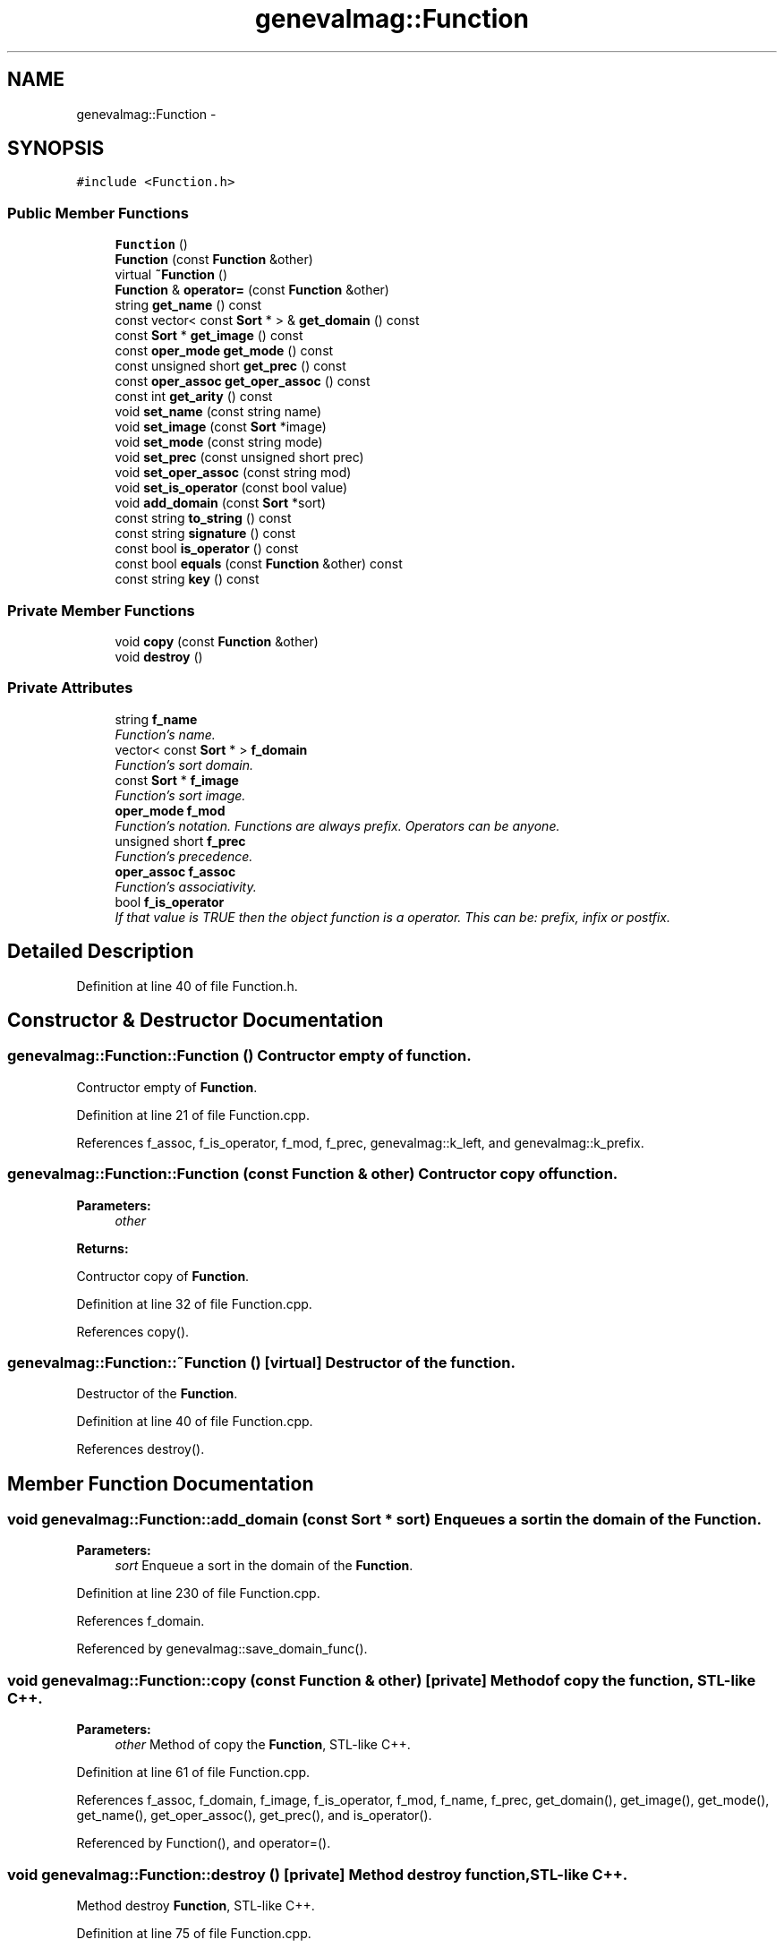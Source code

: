 .TH "genevalmag::Function" 3 "4 Sep 2010" "Version 1.0" "maggen" \" -*- nroff -*-
.ad l
.nh
.SH NAME
genevalmag::Function \- 
.SH SYNOPSIS
.br
.PP
.PP
\fC#include <Function.h>\fP
.SS "Public Member Functions"

.in +1c
.ti -1c
.RI "\fBFunction\fP ()"
.br
.ti -1c
.RI "\fBFunction\fP (const \fBFunction\fP &other)"
.br
.ti -1c
.RI "virtual \fB~Function\fP ()"
.br
.ti -1c
.RI "\fBFunction\fP & \fBoperator=\fP (const \fBFunction\fP &other)"
.br
.ti -1c
.RI "string \fBget_name\fP () const "
.br
.ti -1c
.RI "const vector< const \fBSort\fP * > & \fBget_domain\fP () const "
.br
.ti -1c
.RI "const \fBSort\fP * \fBget_image\fP () const "
.br
.ti -1c
.RI "const \fBoper_mode\fP \fBget_mode\fP () const "
.br
.ti -1c
.RI "const unsigned short \fBget_prec\fP () const "
.br
.ti -1c
.RI "const \fBoper_assoc\fP \fBget_oper_assoc\fP () const "
.br
.ti -1c
.RI "const int \fBget_arity\fP () const "
.br
.ti -1c
.RI "void \fBset_name\fP (const string name)"
.br
.ti -1c
.RI "void \fBset_image\fP (const \fBSort\fP *image)"
.br
.ti -1c
.RI "void \fBset_mode\fP (const string mode)"
.br
.ti -1c
.RI "void \fBset_prec\fP (const unsigned short prec)"
.br
.ti -1c
.RI "void \fBset_oper_assoc\fP (const string mod)"
.br
.ti -1c
.RI "void \fBset_is_operator\fP (const bool value)"
.br
.ti -1c
.RI "void \fBadd_domain\fP (const \fBSort\fP *sort)"
.br
.ti -1c
.RI "const string \fBto_string\fP () const "
.br
.ti -1c
.RI "const string \fBsignature\fP () const "
.br
.ti -1c
.RI "const bool \fBis_operator\fP () const "
.br
.ti -1c
.RI "const bool \fBequals\fP (const \fBFunction\fP &other) const "
.br
.ti -1c
.RI "const string \fBkey\fP () const "
.br
.in -1c
.SS "Private Member Functions"

.in +1c
.ti -1c
.RI "void \fBcopy\fP (const \fBFunction\fP &other)"
.br
.ti -1c
.RI "void \fBdestroy\fP ()"
.br
.in -1c
.SS "Private Attributes"

.in +1c
.ti -1c
.RI "string \fBf_name\fP"
.br
.RI "\fIFunction's name. \fP"
.ti -1c
.RI "vector< const \fBSort\fP * > \fBf_domain\fP"
.br
.RI "\fIFunction's sort domain. \fP"
.ti -1c
.RI "const \fBSort\fP * \fBf_image\fP"
.br
.RI "\fIFunction's sort image. \fP"
.ti -1c
.RI "\fBoper_mode\fP \fBf_mod\fP"
.br
.RI "\fIFunction's notation. Functions are always prefix. Operators can be anyone. \fP"
.ti -1c
.RI "unsigned short \fBf_prec\fP"
.br
.RI "\fIFunction's precedence. \fP"
.ti -1c
.RI "\fBoper_assoc\fP \fBf_assoc\fP"
.br
.RI "\fIFunction's associativity. \fP"
.ti -1c
.RI "bool \fBf_is_operator\fP"
.br
.RI "\fIIf that value is TRUE then the object function is a operator. This can be: prefix, infix or postfix. \fP"
.in -1c
.SH "Detailed Description"
.PP 
Definition at line 40 of file Function.h.
.SH "Constructor & Destructor Documentation"
.PP 
.SS "genevalmag::Function::Function ()"Contructor empty of function.
.PP
Contructor empty of \fBFunction\fP. 
.PP
Definition at line 21 of file Function.cpp.
.PP
References f_assoc, f_is_operator, f_mod, f_prec, genevalmag::k_left, and genevalmag::k_prefix.
.SS "genevalmag::Function::Function (const \fBFunction\fP & other)"Contructor copy of function. 
.PP
\fBParameters:\fP
.RS 4
\fIother\fP 
.RE
.PP
\fBReturns:\fP
.RS 4
.RE
.PP
Contructor copy of \fBFunction\fP. 
.PP
Definition at line 32 of file Function.cpp.
.PP
References copy().
.SS "genevalmag::Function::~Function ()\fC [virtual]\fP"Destructor of the function.
.PP
Destructor of the \fBFunction\fP. 
.PP
Definition at line 40 of file Function.cpp.
.PP
References destroy().
.SH "Member Function Documentation"
.PP 
.SS "void genevalmag::Function::add_domain (const \fBSort\fP * sort)"Enqueues a sort in the domain of the \fBFunction\fP. 
.PP
\fBParameters:\fP
.RS 4
\fIsort\fP Enqueue a sort in the domain of the \fBFunction\fP. 
.RE
.PP

.PP
Definition at line 230 of file Function.cpp.
.PP
References f_domain.
.PP
Referenced by genevalmag::save_domain_func().
.SS "void genevalmag::Function::copy (const \fBFunction\fP & other)\fC [private]\fP"Method of copy the function, STL-like C++. 
.PP
\fBParameters:\fP
.RS 4
\fIother\fP Method of copy the \fBFunction\fP, STL-like C++. 
.RE
.PP

.PP
Definition at line 61 of file Function.cpp.
.PP
References f_assoc, f_domain, f_image, f_is_operator, f_mod, f_name, f_prec, get_domain(), get_image(), get_mode(), get_name(), get_oper_assoc(), get_prec(), and is_operator().
.PP
Referenced by Function(), and operator=().
.SS "void genevalmag::Function::destroy ()\fC [private]\fP"Method destroy function, STL-like C++.
.PP
Method destroy \fBFunction\fP, STL-like C++. 
.PP
Definition at line 75 of file Function.cpp.
.PP
Referenced by operator=(), and ~Function().
.SS "const bool genevalmag::Function::equals (const \fBFunction\fP & other) const"Compares the \fBFunction\fP with other. 
.PP
\fBParameters:\fP
.RS 4
\fIother\fP 
.RE
.PP
\fBReturns:\fP
.RS 4
.RE
.PP
Compares the \fBFunction\fP with other. 
.PP
Definition at line 346 of file Function.cpp.
.PP
References key().
.SS "const int genevalmag::Function::get_arity () const"Returns the arity of \fBFunction\fP. 
.PP
\fBReturns:\fP
.RS 4

.RE
.PP
Returns the arity of \fBFunction\fP. 
.PP
Definition at line 130 of file Function.cpp.
.PP
References f_domain.
.SS "const vector< const \fBSort\fP * > & genevalmag::Function::get_domain () const"Returns the domain of the \fBFunction\fP. 
.PP
\fBReturns:\fP
.RS 4

.RE
.PP
Returns the domain of the \fBFunction\fP. 
.PP
Definition at line 90 of file Function.cpp.
.PP
References f_domain.
.PP
Referenced by copy().
.SS "const \fBSort\fP * genevalmag::Function::get_image () const"Returns the image of the \fBFunction\fP. 
.PP
\fBReturns:\fP
.RS 4

.RE
.PP
Returns the image of the \fBFunction\fP. 
.PP
Definition at line 98 of file Function.cpp.
.PP
References f_image.
.PP
Referenced by copy().
.SS "const \fBoper_mode\fP genevalmag::Function::get_mode () const"Returns the mode of the operator. 
.PP
\fBReturns:\fP
.RS 4

.RE
.PP
Returns the mode of the operator. 
.PP
Definition at line 106 of file Function.cpp.
.PP
References f_mod.
.PP
Referenced by copy(), genevalmag::Expr_function::is_infix(), genevalmag::Expr_function::is_postfix(), genevalmag::Expr_function::is_prefix(), and genevalmag::Expr_function::to_string().
.SS "string genevalmag::Function::get_name () const"Returns the name of the \fBFunction\fP. 
.PP
\fBReturns:\fP
.RS 4

.RE
.PP
Returns the name of the \fBFunction\fP. 
.PP
Definition at line 82 of file Function.cpp.
.PP
References f_name.
.PP
Referenced by copy(), genevalmag::generate_expr_text(), key(), signature(), genevalmag::Expr_function::to_string(), and to_string().
.SS "const \fBoper_assoc\fP genevalmag::Function::get_oper_assoc () const"Returns the associativity of the operator. 
.PP
\fBReturns:\fP
.RS 4

.RE
.PP
Returns the associativity of the operator. 
.PP
Definition at line 122 of file Function.cpp.
.PP
References f_assoc.
.PP
Referenced by copy().
.SS "const unsigned short genevalmag::Function::get_prec () const"Returns the precedence of the operator. 
.PP
\fBReturns:\fP
.RS 4

.RE
.PP
Returns the precedence of the operator. 
.PP
Definition at line 114 of file Function.cpp.
.PP
References f_prec.
.PP
Referenced by genevalmag::Expr_function::compare_precedence(), copy(), and genevalmag::Semantics_checks::correct_precedence().
.SS "const bool genevalmag::Function::is_operator () const"Returns true if the \fBFunction\fP is a Operator. 
.PP
\fBReturns:\fP
.RS 4

.RE
.PP
Returns true if the \fBFunction\fP is a Operator. 
.PP
Definition at line 338 of file Function.cpp.
.PP
References f_is_operator.
.PP
Referenced by copy(), genevalmag::generate_expr_text(), key(), signature(), genevalmag::Expr_function::to_string(), and to_string().
.SS "const string genevalmag::Function::key () const"Generates and returns the string key that identifies a \fBFunction\fP definitely.
.br
 
.br
 Result = <name> <domain> <image>
.br
 
.br
 where <domain> is = sort_1 ... sort_n
.br
 
.PP
\fBReturns:\fP
.RS 4

.RE
.PP
Generates and returns the string key that identifies a \fBFunction\fP definitely.
.PP
Result = <name> <domain> <image>
.PP
where <domain> is = sort_1 ... sort_n 
.PP
Definition at line 358 of file Function.cpp.
.PP
References f_domain, f_mod, f_name, get_name(), is_operator(), genevalmag::k_infix, genevalmag::k_postfix, and genevalmag::k_prefix.
.PP
Referenced by equals().
.SS "\fBFunction\fP & genevalmag::Function::operator= (const \fBFunction\fP & other)"Operator assign(=) of function. 
.PP
\fBParameters:\fP
.RS 4
\fIother\fP 
.RE
.PP
\fBReturns:\fP
.RS 4
.RE
.PP
Operator assign(=) of \fBFunction\fP. 
.PP
Definition at line 48 of file Function.cpp.
.PP
References copy(), and destroy().
.SS "void genevalmag::Function::set_image (const \fBSort\fP * image)"Sets the sort image of the \fBFunction\fP. 
.PP
\fBParameters:\fP
.RS 4
\fIimage\fP Sets the sort image of the \fBFunction\fP. 
.RE
.PP

.PP
Definition at line 146 of file Function.cpp.
.PP
References f_image.
.PP
Referenced by genevalmag::save_image_func().
.SS "void genevalmag::Function::set_is_operator (const bool value)"Sets the boolean attribute with the parameter. 
.PP
\fBParameters:\fP
.RS 4
\fIvalue\fP Sets the boolean attribute with the parameter. 
.RE
.PP

.PP
Definition at line 222 of file Function.cpp.
.PP
References f_is_operator.
.PP
Referenced by genevalmag::add_operator(), and genevalmag::create_operator().
.SS "void genevalmag::Function::set_mode (const string mode)"Sets the mode of the operator. 
.PP
\fBParameters:\fP
.RS 4
\fImode\fP Sets the mode of the operator. 
.RE
.PP

.PP
Definition at line 154 of file Function.cpp.
.PP
References f_mod, genevalmag::k_infix, genevalmag::k_postfix, and genevalmag::k_prefix.
.PP
Referenced by genevalmag::save_mode_op().
.SS "void genevalmag::Function::set_name (const string name)"Sets the name of the \fBFunction\fP. 
.PP
\fBParameters:\fP
.RS 4
\fIname\fP Sets the name of the \fBFunction\fP. 
.RE
.PP

.PP
Definition at line 138 of file Function.cpp.
.PP
References f_name.
.PP
Referenced by genevalmag::save_name_func().
.SS "void genevalmag::Function::set_oper_assoc (const string mod)"Sets the associativity of the operator. 
.PP
\fBParameters:\fP
.RS 4
\fImod\fP Sets the associativity of the operator. 
.RE
.PP

.PP
Definition at line 192 of file Function.cpp.
.PP
References f_assoc, genevalmag::k_left, genevalmag::k_non_assoc, and genevalmag::k_right.
.PP
Referenced by genevalmag::save_assoc_op().
.SS "void genevalmag::Function::set_prec (const unsigned short prec)"Sets the precedence of the operator. 
.PP
\fBParameters:\fP
.RS 4
\fIprec\fP Sets the precedence of the operator. 
.RE
.PP

.PP
Definition at line 184 of file Function.cpp.
.PP
References f_prec.
.PP
Referenced by genevalmag::save_prec_op().
.SS "const string genevalmag::Function::signature () const"Generates and returns a string with the signature of a \fBFunction\fP.
.br
 
.br
 Result = <image> <name> '(' <domain> ');'
.br
 
.br
 or if is an operator:
.br
 
.br
 Result = <image> 'operator'<name> '(' <domain> ');'
.br
 
.br
 where <domain> is = sort_1 P1',' ... ',' sort_n Pn
.br
.PP
\fBReturns:\fP
.RS 4
.RE
.PP
Generates and returns a string with the signature of a \fBFunction\fP.
.PP
Result = <image> <name> '(' <domain> ');'
.PP
or if is an operator:
.PP
Result = <image> 'operator'<name> '(' <domain> ');'
.PP
where <domain> is= sort_1 P1',' ... ',' sort_n Pn 
.PP
Definition at line 308 of file Function.cpp.
.PP
References f_domain, f_image, f_name, get_name(), genevalmag::Sort::get_name(), and is_operator().
.SS "const string genevalmag::Function::to_string () const"Generates and returns a string reprensentation of a \fBFunction\fP.
.br
 
.br
 Result = 'function' <name> ':' <domain> '->' <image> ';'
.br
 
.br
 where <domain> is= sort_1 ['(' <instance> ')' IF DEBUG IS ON] ',' ... ',' sort_n ['(' <instance> ')' IF DEBUG IS ON]
.br
.PP
\fBReturns:\fP
.RS 4
.RE
.PP
Generates and returns a string reprensentation of a \fBFunction\fP.
.PP
Result = 'function' <name> ':' <domain> '->' <image> ';'
.PP
where <domain> is= sort_1 ['(' <instance> ')' IF DEBUG IS ON] ',' ... ',' sort_n ['(' <instance> ')' IF DEBUG IS ON] 
.PP
Definition at line 242 of file Function.cpp.
.PP
References f_assoc, f_domain, f_image, f_mod, f_name, f_prec, genevalmag::Sort::get_name(), get_name(), is_operator(), genevalmag::k_infix, genevalmag::k_left, genevalmag::k_non_assoc, genevalmag::k_postfix, genevalmag::k_prefix, and genevalmag::k_right.
.PP
Referenced by genevalmag::add_function().
.SH "Member Data Documentation"
.PP 
.SS "\fBgenevalmag::Function::f_assoc\fP\fC [private]\fP"
.PP
Function's associativity. 
.PP
Definition at line 72 of file Function.h.
.PP
Referenced by copy(), Function(), get_oper_assoc(), set_oper_assoc(), and to_string().
.SS "\fBgenevalmag::Function::f_domain\fP\fC [private]\fP"
.PP
Function's sort domain. 
.PP
Definition at line 52 of file Function.h.
.PP
Referenced by add_domain(), copy(), get_arity(), get_domain(), key(), signature(), and to_string().
.SS "\fBgenevalmag::Function::f_image\fP\fC [private]\fP"
.PP
Function's sort image. 
.PP
Definition at line 57 of file Function.h.
.PP
Referenced by copy(), get_image(), set_image(), signature(), and to_string().
.SS "\fBgenevalmag::Function::f_is_operator\fP\fC [private]\fP"
.PP
If that value is TRUE then the object function is a operator. This can be: prefix, infix or postfix. 
.PP
Definition at line 78 of file Function.h.
.PP
Referenced by copy(), Function(), is_operator(), and set_is_operator().
.SS "\fBgenevalmag::Function::f_mod\fP\fC [private]\fP"
.PP
Function's notation. Functions are always prefix. Operators can be anyone. 
.PP
Definition at line 62 of file Function.h.
.PP
Referenced by copy(), Function(), get_mode(), key(), set_mode(), and to_string().
.SS "\fBgenevalmag::Function::f_name\fP\fC [private]\fP"
.PP
Function's name. 
.PP
Definition at line 47 of file Function.h.
.PP
Referenced by copy(), get_name(), key(), set_name(), signature(), and to_string().
.SS "\fBgenevalmag::Function::f_prec\fP\fC [private]\fP"
.PP
Function's precedence. 
.PP
Definition at line 67 of file Function.h.
.PP
Referenced by copy(), Function(), get_prec(), set_prec(), and to_string().

.SH "Author"
.PP 
Generated automatically by Doxygen for maggen from the source code.
